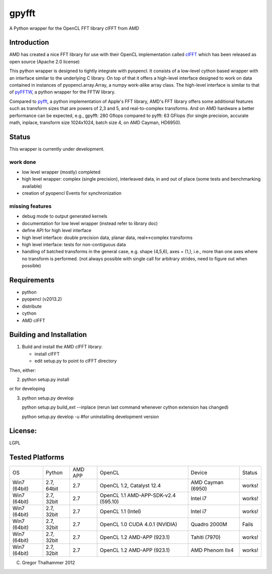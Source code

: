 gpyfft
======

A Python wrapper for the OpenCL FFT library clFFT from AMD

Introduction
------------

AMD has created a nice FFT library for use with their OpenCL
implementation called `clFFT
<http://developer.amd.com/libraries/appmathlibs/Pages/default.aspx>`_
which has been released as open source (Apache 2.0 license)


This python wrapper is designed to tightly integrate with pyopencl. It
consists of a low-level cython based wrapper with an interface similar
to the underlying C library. On top of that it offers a high-level
interface designed to work on data contained in instances of
pyopencl.array.Array, a numpy work-alike array class. The high-level
interface is similar to that of `pyFFTW
<https://github.com/hgomersal/pyFFTW>`_, a python wrapper for the FFTW
library.

Compared to `pyfft <http://github.com/Manticore/pyfft>`_, a python
implementation of Apple's FFT library, AMD's FFT library offers some
additional features such as transform sizes that are powers of 2,3 and
5, and real-to-complex transforms. And on AMD hardware a better
performance can be expected, e.g., gpyfft: 280 Gflops compared to
pyfft: 63 GFlops (for single precision, accurate math,
inplace, transform size 1024x1024, batch size 4, on AMD Cayman, HD6950).


Status
------

This wrapper is currently under development.

work done
~~~~~~~~~

-  low level wrapper (mostly) completed
-  high level wrapper: complex (single precision), interleaved data, in
   and out of place (some tests and benchmarking available)
-  creation of pyopencl Events for synchronization

missing features
~~~~~~~~~~~~~~~~

-  debug mode to output generated kernels
-  documentation for low level wrapper (instead refer to library doc)
-  define API for high level interface
-  high level interface: double precision data, planar data,
   real<->complex transforms
-  high level interface: tests for non-contiguous data
-  handling of batched transforms in the general case, e.g. shape
   (4,5,6), axes = (1,), i.e., more than one axes where no transform is
   performed. (not always possible with single call for arbitrary
   strides, need to figure out when possible)

Requirements
------------

- python
- pyopencl (v2013.2)
- distribute
- cython
- AMD clFFT

Building and Installation
-------------------------

1) Build and install the AMD clFFT library:

   - install clFFT
   - edit setup.py to point to clFFT directory

Then, either:

2) python setup.py install

or for developing

3) python setup.py develop 

   python setup.py build\_ext --inplace
   (rerun last command whenever cython extension has changed)

   python setup.py develop -u #for uninstalling development version

License:
--------

LGPL

Tested Platforms
----------------

+---------+-----------+-------+-----------------+----------------+----------+
|OS       |Python     |AMD APP|OpenCL           |Device          |Status    |
|         |           |       |                 |                |          |
|         |           |       |                 |                |          |
+---------+-----------+-------+-----------------+----------------+----------+
|Win7     |2.7, 64bit |2.7    |OpenCL 1.2,      |AMD Cayman      |works!    |
|(64bit)  |           |       |Catalyst 12.4    |(6950)          |          |
|         |           |       |                 |                |          |
+---------+-----------+-------+-----------------+----------------+----------+
|Win7     |2.7, 32bit |2.7    |OpenCL 1.1       |Intel i7        |works!    |
|(64bit)  |           |       |AMD-APP-SDK-v2.4 |                |          |
|         |           |       |(595.10)         |                |          |
+---------+-----------+-------+-----------------+----------------+----------+
|Win7     |2.7, 32bit |2.7    |OpenCL 1.1       |Intel i7        |works!    |
|(64bit)  |           |       |(Intel)          |                |          |
|         |           |       |                 |                |          |
+---------+-----------+-------+-----------------+----------------+----------+
|Win7     |2.7, 32bit |2.7    |OpenCL 1.0 CUDA  |Quadro 2000M    |Fails     |
|(64bit)  |           |       |4.0.1 (NVIDIA)   |                |          |
|         |           |       |                 |                |          |
+---------+-----------+-------+-----------------+----------------+----------+
|Win7     |2.7, 32bit |2.7    |OpenCL 1.2       |Tahiti (7970)   |works!    |
|(64bit)  |           |       |AMD-APP (923.1)  |                |          |
|         |           |       |                 |                |          |
+---------+-----------+-------+-----------------+----------------+----------+
|Win7     |2.7, 32bit |2.7    |OpenCL 1.2       |AMD Phenom IIx4 |works!    |
|(64bit)  |           |       |AMD-APP (923.1)  |                |          |
|         |           |       |                 |                |          |
+---------+-----------+-------+-----------------+----------------+----------+

(C) Gregor Thalhammer 2012

